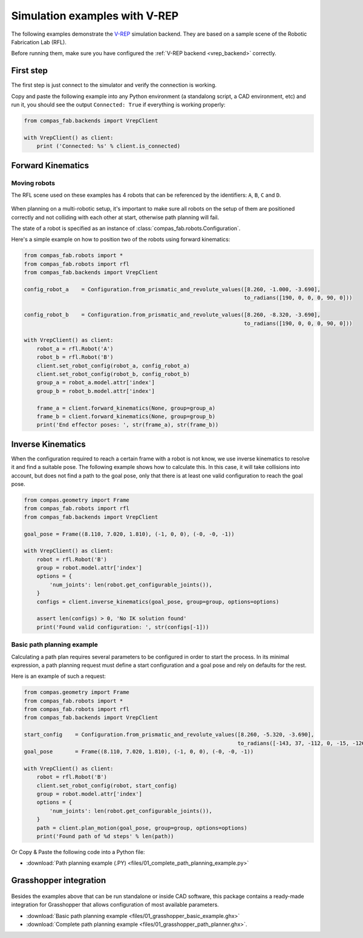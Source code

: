 ********************************************************************************
Simulation examples with V-REP
********************************************************************************

The following examples demonstrate the `V-REP <http://www.coppeliarobotics.com/>`_
simulation backend. They are based on a sample scene of the Robotic Fabrication
Lab (RFL).

Before running them, make sure you have configured the
:ref:`V-REP backend <vrep_backend>` correctly.

First step
==========

The first step is just connect to the simulator and verify the connection
is working.

Copy and paste the following example into any Python environment
(a standalong script, a CAD environment, etc) and run it, you should
see the output ``Connected: True`` if everything is working properly:

.. code-block:: python

    from compas_fab.backends import VrepClient

    with VrepClient() as client:
        print ('Connected: %s' % client.is_connected)


Forward Kinematics
====================

Moving robots
-------------

The RFL scene used on these examples has 4 robots that can be
referenced by the identifiers: ``A``, ``B``, ``C`` and ``D``.

.. figure:: files/01_rfl.png
    :figclass: figure
    :class: figure-img img-fluid

When planning on a multi-robotic setup, it's important to make sure all robots
on the setup of them are positioned correctly and not colliding with each other
at start, otherwise path planning will fail.

The state of a robot is specified as an instance of
:class:`compas_fab.robots.Configuration`.

Here's a simple example on how to position two of the robots using
forward kinematics:

.. code-block:: python

    from compas_fab.robots import *
    from compas_fab.robots import rfl
    from compas_fab.backends import VrepClient

    config_robot_a    = Configuration.from_prismatic_and_revolute_values([8.260, -1.000, -3.690],
                                                                         to_radians([190, 0, 0, 0, 90, 0]))

    config_robot_b    = Configuration.from_prismatic_and_revolute_values([8.260, -8.320, -3.690],
                                                                         to_radians([190, 0, 0, 0, 90, 0]))

    with VrepClient() as client:
        robot_a = rfl.Robot('A')
        robot_b = rfl.Robot('B')
        client.set_robot_config(robot_a, config_robot_a)
        client.set_robot_config(robot_b, config_robot_b)
        group_a = robot_a.model.attr['index']
        group_b = robot_b.model.attr['index']

        frame_a = client.forward_kinematics(None, group=group_a)
        frame_b = client.forward_kinematics(None, group=group_b)
        print('End effector poses: ', str(frame_a), str(frame_b))

Inverse Kinematics
==================

When the configuration required to reach a certain frame with a robot is not
know, we use inverse kinematics to resolve it and find a suitable pose.
The following example shows how to calculate this. In this case, it will
take collisions into account, but does not find a path to the goal pose, only
that there is at least one valid configuration to reach the goal pose.

.. code-block:: python

    from compas.geometry import Frame
    from compas_fab.robots import rfl
    from compas_fab.backends import VrepClient

    goal_pose = Frame((8.110, 7.020, 1.810), (-1, 0, 0), (-0, -0, -1))

    with VrepClient() as client:
        robot = rfl.Robot('B')
        group = robot.model.attr['index']
        options = {
            'num_joints': len(robot.get_configurable_joints()),
        }
        configs = client.inverse_kinematics(goal_pose, group=group, options=options)

        assert len(configs) > 0, 'No IK solution found'
        print('Found valid configuration: ', str(configs[-1]))

Basic path planning example
---------------------------

Calculating a path plan requires several parameters to be configured in order
to start the process. In its minimal expression, a path planning request must
define a start configuration and a goal pose and rely on defaults for the rest.

Here is an example of such a request:

.. code-block:: python

    from compas.geometry import Frame
    from compas_fab.robots import *
    from compas_fab.robots import rfl
    from compas_fab.backends import VrepClient

    start_config    = Configuration.from_prismatic_and_revolute_values([8.260, -5.320, -3.690],
                                                                       to_radians([-143, 37, -112, 0, -15, -126]))
    goal_pose       = Frame((8.110, 7.020, 1.810), (-1, 0, 0), (-0, -0, -1))

    with VrepClient() as client:
        robot = rfl.Robot('B')
        client.set_robot_config(robot, start_config)
        group = robot.model.attr['index']
        options = {
            'num_joints': len(robot.get_configurable_joints()),
        }
        path = client.plan_motion(goal_pose, group=group, options=options)
        print('Found path of %d steps' % len(path))


Or Copy & Paste the following code into a Python file:

.. literalinclude :: files/01_complete_path_planning_example.py
   :language: python

.. raw:: html

    <div class="card bg-light">
    <div class="card-body">
    <div class="card-title">Downloads</div>

* :download:`Path planning example (.PY) <files/01_complete_path_planning_example.py>`

.. raw:: html

    </div>
    </div>


Grasshopper integration
=======================

.. figure:: files/01_grasshopper.png
    :figclass: figure
    :class: figure-img img-fluid

Besides the examples above that can be run standalone or inside CAD software,
this package contains a ready-made integration for Grasshopper that allows
configuration of most available parameters.

.. raw:: html

    <div class="card bg-light">
    <div class="card-body">
    <div class="card-title">Downloads</div>

* :download:`Basic path planning example <files/01_grasshopper_basic_example.ghx>`
* :download:`Complete path planning example <files/01_grasshopper_path_planner.ghx>`.

.. raw:: html

    </div>
    </div>
